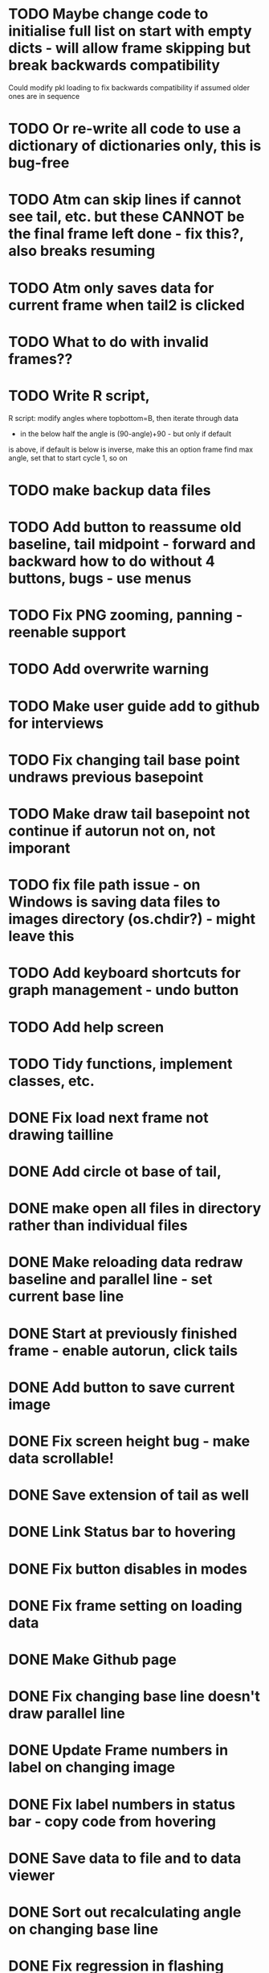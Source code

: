 * TODO Maybe change code to initialise full list on start with empty dicts - will allow frame skipping but break backwards compatibility
Could modify pkl loading to fix backwards compatibility if assumed older ones are in sequence
* TODO Or re-write all code to use a dictionary of dictionaries only, this is bug-free
* TODO Atm can skip lines if cannot see tail, etc. but these CANNOT be the final frame left done - fix this?, also breaks resuming
* TODO Atm only saves data for current frame when tail2 is clicked
* TODO What to do with invalid frames??
* TODO Write R script, 
R script: modify angles where topbottom=B, then iterate through data
- in the below half the angle is (90-angle)+90 - but only if default
is above, if default is below is inverse, make this an option
frame find max angle, set that to start cycle 1, so on

* TODO make backup data files
* TODO Add button to reassume old baseline, tail midpoint - forward and backward how to do without 4 buttons, bugs - use menus
* TODO Fix PNG zooming, panning - reenable support
* TODO Add overwrite warning
* TODO Make user guide add to github for interviews

* TODO Fix changing tail base point undraws previous basepoint
* TODO Make draw tail basepoint not continue if autorun not on, not imporant
* TODO fix file path issue - on Windows is saving data files to images directory (os.chdir?) - might leave this
* TODO Add keyboard shortcuts for graph management - undo button
* TODO Add help screen

* TODO Tidy functions, implement classes, etc.
* DONE Fix load next frame not drawing tailline
* DONE Add circle ot base of tail, 
* DONE make open all files in directory rather than individual files
* DONE Make reloading data redraw baseline and parallel line - set current base line

* DONE Start at previously finished frame - enable autorun, click tails
* DONE Add button to save current image
* DONE Fix screen height bug - make data scrollable!
* DONE Save extension of tail as well
* DONE Link Status bar to hovering
* DONE Fix button disables in modes
* DONE Fix frame setting on loading data
* DONE Make Github page
* DONE Fix changing base line doesn't draw parallel line
* DONE Update Frame numbers in label on changing image
* DONE Fix label numbers in status bar - copy code from hovering
* DONE Save data to file and to data viewer
* DONE Sort out recalculating angle on changing base line
* DONE Fix regression in flashing when going previous frame
* DONE Modify NextFrame to depend on clickstate
* DONE Link up instructions
* DONE Add ability to go back - loading previous points
* DONE Add solid state management - can exit and enter different states without possibility of crashing
* DONE Sort out sensitivity of buttons with respect to states
* DONE Add parallel line through tail base
* DONE Show frame number in instructions
* DONE Press escape to cancel current line
* DONE Add button to set current line mode
* DONE Display current line mode
* DONE Add clicking to draw lines - save baseline for all images - http://stackoverflow.com/questions/5021663/how-to-draw-a-line-outside-of-an-axis-in-matplotlib-in-figure-coordinates
* DONE MPL event handling: http://matplotlib.org/users/event_handling.html
* DONE Work out how to calculate angles - use vectors from start,endpoints angle is same, dotproduct
* DONE Link up tool bar items
* DONE Save data - can edit points, recalculate, etc. but data always being saved
* DONE Add stuff to calculate useful data - cycles, etc. - will use R script instead
* DONE Speed up loading arrays - deleting and redrawing the problem
* DONE Add ability to load data file to continue session
* DONE Fix bugs in file loading window

